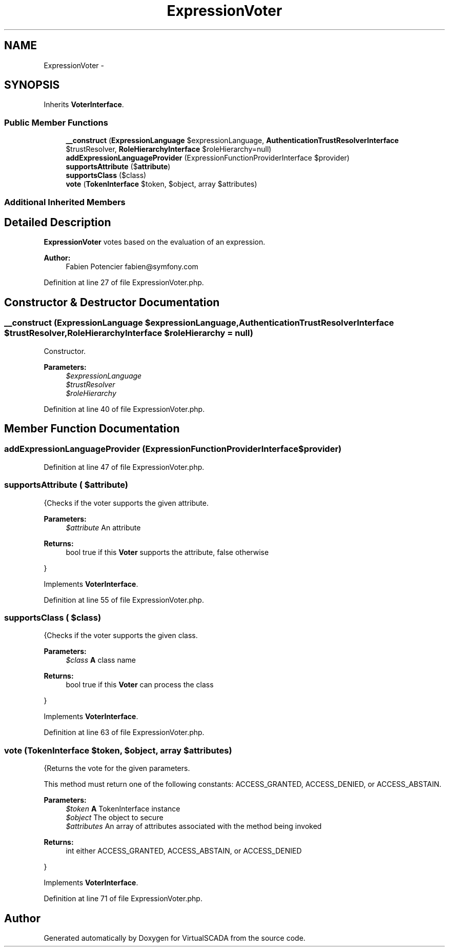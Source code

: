 .TH "ExpressionVoter" 3 "Tue Apr 14 2015" "Version 1.0" "VirtualSCADA" \" -*- nroff -*-
.ad l
.nh
.SH NAME
ExpressionVoter \- 
.SH SYNOPSIS
.br
.PP
.PP
Inherits \fBVoterInterface\fP\&.
.SS "Public Member Functions"

.in +1c
.ti -1c
.RI "\fB__construct\fP (\fBExpressionLanguage\fP $expressionLanguage, \fBAuthenticationTrustResolverInterface\fP $trustResolver, \fBRoleHierarchyInterface\fP $roleHierarchy=null)"
.br
.ti -1c
.RI "\fBaddExpressionLanguageProvider\fP (ExpressionFunctionProviderInterface $provider)"
.br
.ti -1c
.RI "\fBsupportsAttribute\fP ($\fBattribute\fP)"
.br
.ti -1c
.RI "\fBsupportsClass\fP ($class)"
.br
.ti -1c
.RI "\fBvote\fP (\fBTokenInterface\fP $token, $object, array $attributes)"
.br
.in -1c
.SS "Additional Inherited Members"
.SH "Detailed Description"
.PP 
\fBExpressionVoter\fP votes based on the evaluation of an expression\&.
.PP
\fBAuthor:\fP
.RS 4
Fabien Potencier fabien@symfony.com 
.RE
.PP

.PP
Definition at line 27 of file ExpressionVoter\&.php\&.
.SH "Constructor & Destructor Documentation"
.PP 
.SS "__construct (\fBExpressionLanguage\fP $expressionLanguage, \fBAuthenticationTrustResolverInterface\fP $trustResolver, \fBRoleHierarchyInterface\fP $roleHierarchy = \fCnull\fP)"
Constructor\&.
.PP
\fBParameters:\fP
.RS 4
\fI$expressionLanguage\fP 
.br
\fI$trustResolver\fP 
.br
\fI$roleHierarchy\fP 
.RE
.PP

.PP
Definition at line 40 of file ExpressionVoter\&.php\&.
.SH "Member Function Documentation"
.PP 
.SS "addExpressionLanguageProvider (ExpressionFunctionProviderInterface $provider)"

.PP
Definition at line 47 of file ExpressionVoter\&.php\&.
.SS "supportsAttribute ( $attribute)"
{Checks if the voter supports the given attribute\&.
.PP
\fBParameters:\fP
.RS 4
\fI$attribute\fP An attribute
.RE
.PP
\fBReturns:\fP
.RS 4
bool true if this \fBVoter\fP supports the attribute, false otherwise
.RE
.PP
} 
.PP
Implements \fBVoterInterface\fP\&.
.PP
Definition at line 55 of file ExpressionVoter\&.php\&.
.SS "supportsClass ( $class)"
{Checks if the voter supports the given class\&.
.PP
\fBParameters:\fP
.RS 4
\fI$class\fP \fBA\fP class name
.RE
.PP
\fBReturns:\fP
.RS 4
bool true if this \fBVoter\fP can process the class
.RE
.PP
} 
.PP
Implements \fBVoterInterface\fP\&.
.PP
Definition at line 63 of file ExpressionVoter\&.php\&.
.SS "vote (\fBTokenInterface\fP $token,  $object, array $attributes)"
{Returns the vote for the given parameters\&.
.PP
This method must return one of the following constants: ACCESS_GRANTED, ACCESS_DENIED, or ACCESS_ABSTAIN\&.
.PP
\fBParameters:\fP
.RS 4
\fI$token\fP \fBA\fP TokenInterface instance 
.br
\fI$object\fP The object to secure 
.br
\fI$attributes\fP An array of attributes associated with the method being invoked
.RE
.PP
\fBReturns:\fP
.RS 4
int either ACCESS_GRANTED, ACCESS_ABSTAIN, or ACCESS_DENIED
.RE
.PP
} 
.PP
Implements \fBVoterInterface\fP\&.
.PP
Definition at line 71 of file ExpressionVoter\&.php\&.

.SH "Author"
.PP 
Generated automatically by Doxygen for VirtualSCADA from the source code\&.
